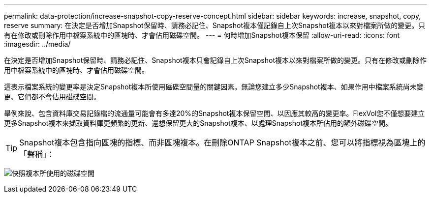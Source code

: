 ---
permalink: data-protection/increase-snapshot-copy-reserve-concept.html 
sidebar: sidebar 
keywords: increase, snapshot, copy, reserve 
summary: 在決定是否增加Snapshot保留時、請務必記住、Snapshot複本僅記錄自上次Snapshot複本以來對檔案所做的變更。只有在修改或刪除作用中檔案系統中的區塊時、才會佔用磁碟空間。 
---
= 何時增加Snapshot複本保留
:allow-uri-read: 
:icons: font
:imagesdir: ../media/


[role="lead"]
在決定是否增加Snapshot保留時、請務必記住、Snapshot複本只會記錄自上次Snapshot複本以來對檔案所做的變更。只有在修改或刪除作用中檔案系統中的區塊時、才會佔用磁碟空間。

這表示檔案系統的變更率是決定Snapshot複本所使用磁碟空間量的關鍵因素。無論您建立多少Snapshot複本、如果作用中檔案系統尚未變更、它們都不會佔用磁碟空間。

舉例來說、包含資料庫交易記錄檔的流通量可能會有多達20%的Snapshot複本保留空間、以因應其較高的變更率。FlexVol您不僅想要建立更多Snapshot複本來擷取資料庫更頻繁的更新、還想保留更大的Snapshot複本、以處理Snapshot複本所佔用的額外磁碟空間。

[TIP]
====
Snapshot複本包含指向區塊的指標、而非區塊複本。在刪除ONTAP Snapshot複本之前、您可以將指標視為區塊上的「聲稱」：

====
image:how-snapshots-consume-disk-space.gif["快照複本所使用的磁碟空間"]
